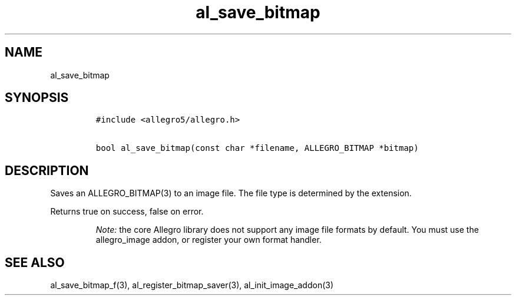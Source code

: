 .TH al_save_bitmap 3 "" "Allegro reference manual"
.SH NAME
.PP
al_save_bitmap
.SH SYNOPSIS
.IP
.nf
\f[C]
#include\ <allegro5/allegro.h>

bool\ al_save_bitmap(const\ char\ *filename,\ ALLEGRO_BITMAP\ *bitmap)
\f[]
.fi
.SH DESCRIPTION
.PP
Saves an ALLEGRO_BITMAP(3) to an image file.
The file type is determined by the extension.
.PP
Returns true on success, false on error.
.RS
.PP
\f[I]Note:\f[] the core Allegro library does not support any image
file formats by default.
You must use the allegro_image addon, or register your own format
handler.
.RE
.SH SEE ALSO
.PP
al_save_bitmap_f(3), al_register_bitmap_saver(3),
al_init_image_addon(3)
